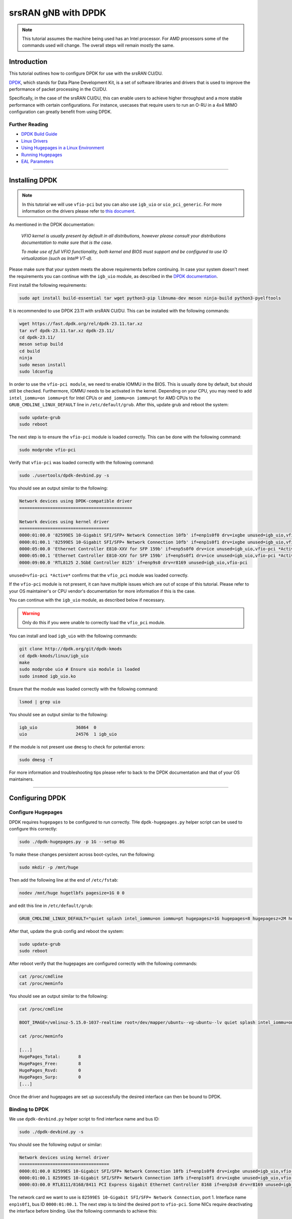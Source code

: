 .. _dpdk: 

srsRAN gNB with DPDK
####################

.. note:: 

   This tutorial assumes the machine being used has an Intel processor. For AMD processors some of the commands used will change. The overall steps will remain mostly the same.  

Introduction
************

This tutorial outlines how to configure DPDK for use with the srsRAN CU/DU. 

`DPDK <https://www.dpdk.org/about/>`_, which stands for Data Plane Development Kit, is a set of software libraries and drivers that is used to improve the performance of packet processing in the CU/DU.

Specifically, in the case of the srsRAN CU/DU, this can enable users to achieve higher throughput and a more stable performance with certain configurations. For instance, usecases that require users to 
run an O-RU in a 4x4 MIMO configuration can greatly benefit from using DPDK. 
 
Further Reading
================

- `DPDK Build Guide <https://doc.dpdk.org/guides/linux_gsg/build_dpdk.html>`_ 
- `Linux Drivers <https://doc.dpdk.org/guides/linux_gsg/linux_drivers.html>`_
- `Using Hugepages in a Linux Environment <https://doc.dpdk.org/guides/linux_gsg/sys_reqs.html#use-of-hugepages-in-the-linux-environment>`_
- `Running Hugepages <https://doc.dpdk.org/guides/tools/hugepages.html>`_ 
- `EAL Parameters <https://doc.dpdk.org/guides/linux_gsg/linux_eal_parameters.html>`_

-----

Installing DPDK
***************

.. note::  

   In this tutorial we will use ``vfio-pci`` but you can
   also use ``igb_uio`` or ``uio_pci_generic``. For more information on
   the drivers please refer to `this document <https://doc.dpdk.org/guides/linux_gsg/linux_drivers.html>`_.

As mentioned in the DPDK documentation: 

   *VFIO kernel is usually present by default in all distributions, however please consult your distributions documentation to make sure that is the case.*

   *To make use of full VFIO functionality, both kernel and BIOS must support and be configured to use IO virtualization (such as Intel® VT-d).*

Please make sure that your system meets the above requirements before continuing. In case your system doesn't meet the requirements you can continue with the ``igb_uio`` module, 
as described in the `DPDK documentation <https://doc.dpdk.org/guides/linux_gsg/linux_drivers.html>`_.

First install the following requirements: 

.. code-block:: bash  

   sudo apt install build-essential tar wget python3-pip libnuma-dev meson ninja-build python3-pyelftools

It is recommended to use DPDK 23.11 with srsRAN CU/DU. This can be installed with the 
following commands:

.. code-block:: bash

   wget https://fast.dpdk.org/rel/dpdk-23.11.tar.xz
   tar xvf dpdk-23.11.tar.xz dpdk-23.11/
   cd dpdk-23.11/
   meson setup build
   cd build
   ninja
   sudo meson install
   sudo ldconfig

In order to use the ``vfio-pci module``, we need to enable IOMMU in the BIOS. This is usually done by default, but should still be checked.
Furthermore, IOMMU needs to be activated in the kernel. Depending on your CPU, you may need to add ``intel_iommu=on iommu=pt`` for 
Intel CPUs or ``amd_iommu=on iommu=pt`` for AMD CPUs to the ``GRUB_CMDLINE_LINUX_DEFAULT`` line in ``/etc/default/grub``. After this,
update grub and reboot the system:

.. code-block:: bash

   sudo update-grub
   sudo reboot

The next step is to ensure the ``vfio-pci`` module is loaded correctly. This can be done with the following command: 

.. code-block:: bash

   sudo modprobe vfio-pci

Verify that ``vfio-pci`` was loaded correctly with the following command:

.. code-block:: bash

   sudo ./usertools/dpdk-devbind.py -s

You should see an output similar to the following: 

.. code-block:: bash

   Network devices using DPDK-compatible driver
   ============================================

   Network devices using kernel driver
   ===================================
   0000:01:00.0 '82599ES 10-Gigabit SFI/SFP+ Network Connection 10fb' if=enp1s0f0 drv=ixgbe unused=igb_uio,vfio-pci *Active*
   0000:01:00.1 '82599ES 10-Gigabit SFI/SFP+ Network Connection 10fb' if=enp1s0f1 drv=ixgbe unused=igb_uio,vfio-pci *Active*
   0000:05:00.0 'Ethernet Controller E810-XXV for SFP 159b' if=enp5s0f0 drv=ice unused=igb_uio,vfio-pci *Active*
   0000:05:00.1 'Ethernet Controller E810-XXV for SFP 159b' if=enp5s0f1 drv=ice unused=igb_uio,vfio-pci *Active*
   0000:09:00.0 'RTL8125 2.5GbE Controller 8125' if=enp9s0 drv=r8169 unused=igb_uio,vfio-pci

``unused=vfio-pci *Active*`` confirms that the ``vfio_pci`` module was loaded correctly. 


If the ``vfio-pci`` module is not present, it can have multiple issues which are out of scope of this tutorial.
Please refer to your OS maintainer's or CPU vendor's documentation for more information if this is the case. 

You can continue with the ``igb_uio`` module, as described below if necessary.

.. warning:: 

   Only do this if you were unable to correctly load the ``vfio_pci`` module. 

You can install and load ``igb_uio`` with the following commands: 

.. code-block:: bash

   git clone http://dpdk.org/git/dpdk-kmods
   cd dpdk-kmods/linux/igb_uio
   make
   sudo modprobe uio # Ensure uio module is loaded
   sudo insmod igb_uio.ko

Ensure that the module was loaded correctly with the following command:

.. code-block:: bash

   lsmod | grep uio

You should see an output similar to the following:

.. code-block:: bash

   igb_uio               36864  0
   uio                   24576  1 igb_uio


If the module is not present use ``dmesg`` to check for potential errors:

.. code-block:: bash

   sudo dmesg -T

For more information and troubleshooting tips please refer to back to the DPDK documentation and that of your OS maintainers.

-----

Configuring DPDK
****************

Configure Hugepages
===================

DPDK requires ``hugepages`` to be configured to run correctly. THe ``dpdk-hugepages.py`` helper script can be used to configure this correctly:

.. code-block:: bash

   sudo ./dpdk-hugepages.py -p 1G --setup 8G

To make these changes persistent across boot-cycles, run the following: 

.. code-block:: bash

   sudo mkdir -p /mnt/huge

Then add the following line at the end of ``/etc/fstab``:

.. code-block:: bash

   nodev /mnt/huge hugetlbfs pagesize=1G 0 0

and edit this line in ``/etc/default/grub``: 

.. code-block:: bash

   GRUB_CMDLINE_LINUX_DEFAULT="quiet splash intel_iommu=on iommu=pt hugepagesz=1G hugepages=8 hugepagesz=2M hugepages=0 default_hugepagesz=1G"

After that, update the grub config and reboot the system:

.. code-block:: bash

   sudo update-grub
   sudo reboot

After reboot verify that the hugepages are configured correctly with the following commands:

.. code-block:: bash

   cat /proc/cmdline
   cat /proc/meminfo

You should see an output similar to the following:

.. code-block:: bash

   cat /proc/cmdline
   
   BOOT_IMAGE=/vmlinuz-5.15.0-1037-realtime root=/dev/mapper/ubuntu--vg-ubuntu--lv quiet splash intel_iommu=on iommu=pt hugepagesz=1G hugepages=8 hugepagesz=2M hugepages=0 default_hugepagesz=1G

   cat /proc/meminfo
   
   [...]
   HugePages_Total:       8
   HugePages_Free:        8
   HugePages_Rsvd:        0
   HugePages_Surp:        0
   [...]

Once the driver and hugepages are set up successfully the desired interface can then be bound to DPDK. 

Binding to DPDK
===============

We use ``dpdk-devbind.py`` helper script to find interface name and bus ID:

.. code-block:: bash

   sudo ./dpdk-devbind.py -s

You should see the following output or similar: 

.. code-block:: bash

   Network devices using kernel driver
   ===================================
   0000:01:00.0 82599ES 10-Gigabit SFI/SFP+ Network Connection 10fb if=enp1s0f0 drv=ixgbe unused=igb_uio,vfio-pci,uio_pci_generic 
   0000:01:00.1 82599ES 10-Gigabit SFI/SFP+ Network Connection 10fb if=enp1s0f1 drv=ixgbe unused=igb_uio,vfio-pci,uio_pci_generic 
   0000:03:00.0 RTL8111/8168/8411 PCI Express Gigabit Ethernet Controller 8168 if=enp3s0 drv=r8169 unused=igb_uio,vfio-pci,uio_pci_generic *Active*

The network card we want to use is ``82599ES 10-Gigabit SFI/SFP+ Network Connection``, port 1. Interface name ``enp1s0f1``, 
bus ID ``0000:01:00.1``. The next step is to bind the desired port to ``vfio-pci``. Some NICs require deactivating 
the interface before binding. Use the following commands to achieve this:

.. code-block:: bash

   sudo ifconfig enp1s0f1 down
   sudo ./dpdk-devbind.py --bind vfio-pci 0000:01:00.1

To test that the device has been bound successfully the following command can be used: 

.. code-block:: bash 

   sudo ./dpdk-devbind.py -s

You should see the following output, or similar: 

.. code-block:: bash 

   Network devices using DPDK-compatible driver
   ============================================
   0000:01:00.1 82599ES 10-Gigabit SFI/SFP+ Network Connection 10fb if=enp1s0f1 drv=vfio-pci unused=igb_uio,uio_pci_generic,ixgbe 

If the bind was successful, the output will show ``drv=vfio-pci``. 


EAL Parameters
==============

EAL (Environmental Abstraction Layer) Parameters are used in DPDK to provide a set of functions and abstractions for common environment-related tasks such as memory allocation, thread 
management, and initialization. The DPDK documentation covers EAL parameters `here <https://doc.dpdk.org/guides/linux_gsg/linux_eal_parameters.html>`_. 

In the context of srsRAN we use the ``eal_args`` parameter in the configuration file to instruct DPDK which cores to use for certain processes. If not configured correctly, then the 
CU/DU will not exploit the improvements in performance that comes with using DPDK. This is because DPDK will only see a single core and will not be able to run concurrent processes correctly. 

The EAL parameters, as defined in the above document, are simply passed as as argument to the ``eal_args`` in the CU/DU config. Any of the parameters mentioned in the document can be set in 
this way.

An example configuration is as follows: 

.. code-block:: 

   hal:
      eal_args: "--lcores '(0-1)@(0-23)'"

This will tell DPDK that EAL threads [0 - 1] should use cores [0 - 23]. This is assuming the CU/DU is running on a machine with 24 cores. 

Another example is: 

.. code-block:: 

   hal:
      eal_args: "--lcores (0-1)@(0-23) -a 0000:52:00.0"

This configuration tells DPDK that EAL threads [0 - 1] should use cores [0 - 23] for the device bound to the address [0000:52:00.0].

-----

Running srsRAN with DPDK 
************************

Once DPDK has been installed and configured you will need to create a clean build of srsRAN Project to enable the use of DPDK. 

If you have not done so already, download the code-base with the following command: 

.. code-block:: bash 

   git clone https://github.com/srsRAN/srsRAN_Project.git

Then build the code-base, making sure to include the correct flags when running cmake: 

.. code-block:: bash 

    cd srsRAN_Project
    mkdir build
    cd build
    cmake -DENABLE_DPDK=True -DASSERT_LEVEL=MINIMAL ..
    make -j $(nproc)
    make test -j $(nproc) 

You can now run srsRAN as normal. If everything is running correctly you should see the following console output:

.. code-block:: bash 

   EAL: Detected CPU lcores: 24
   EAL: Detected NUMA nodes: 1
   EAL: Detected shared linkage of DPDK
   EAL: Multi-process socket /var/run/dpdk/rte/mp_socket
   EAL: Selected IOVA mode 'VA'
   EAL: VFIO support initialized
   EAL: Using IOMMU type 1 (Type 1)
   EAL: Probe PCI driver: net_bnxt (14e4:1751) device: 0000:18:00.2 (socket 0)
   TELEMETRY: No legacy callbacks, legacy socket not created

   --== srsRAN gNB (commit ) ==--

   Connecting to AMF on 192.168.20.100:38412
   Initializing the Open FrontHaul Interface for sector#0: ul_compr=[BFP,9], dl_compr=[BFP,9], prach_compr=[BFP,9] prach_cp_enabled=true, downlink_broadcast=false.
   Cell pci=1, bw=100 MHz, dl_arfcn=625000 (n78), dl_freq=3375.0 MHz, dl_ssb_arfcn=622272, ul_freq=3375.0 MHz

   ==== gNodeB started ===
   Type <t> to view trace

The first lines beginning with ``EAL`` tell us that the CU/DU is successfully running with DPDK, specifically the third line which reads ``Detected shared linkage of DPDK```. 
